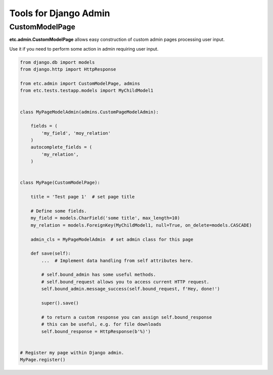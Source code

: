 Tools for Django Admin
======================


CustomModelPage
---------------

**etc.admin.CustomModelPage** allows easy construction of custom admin pages processing user input.

Use it if you need to perform some action in admin requiring user input.

.. code-block:: python

    from django.db import models
    from django.http import HttpResponse

    from etc.admin import CustomModelPage, admins
    from etc.tests.testapp.models import MyChildModel1


    class MyPageModelAdmin(admins.CustomPageModelAdmin):

        fields = (
            'my_field', 'moy_relation'
        )
        autocomplete_fields = (
            'my_relation',
        )


    class MyPage(CustomModelPage):

        title = 'Test page 1'  # set page title

        # Define some fields.
        my_field = models.CharField('some title', max_length=10)
        my_relation = models.ForeignKey(MyChildModel1, null=True, on_delete=models.CASCADE)

        admin_cls = MyPageModelAdmin  # set admin class for this page

        def save(self):
            ...  # Implement data handling from self attributes here.

            # self.bound_admin has some useful methods.
            # self.bound_request allows you to access current HTTP request.
            self.bound_admin.message_success(self.bound_request, f'Hey, done!')

            super().save()

            # to return a custom response you can assign self.bound_response
            # this can be useful, e.g. for file downloads
            self.bound_response = HttpResponse(b'%)')


    # Register my page within Django admin.
    MyPage.register()


